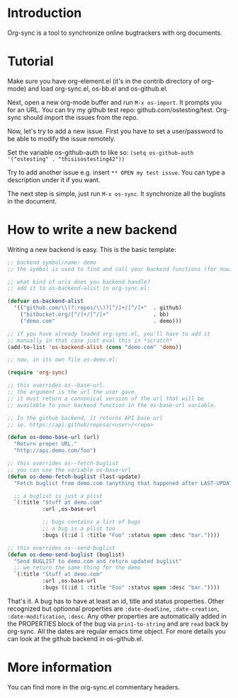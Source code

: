 * Introduction

Org-sync is a tool to synchronize online bugtrackers with org
documents.

* Tutorial

Make sure you have org-element.el (it's in the contrib directory of
org-mode) and load org-sync.el, os-bb.el and os-github.el.

Next, open a new org-mode buffer and run =M-x os-import=. It prompts
you for an URL. You can try my github test repo:
github.com/ostesting/test. Org-sync should import the issues from the repo.

Now, let's try to add a new issue. First you have to set a
user/password to be able to modify the issue remotely.

Set the variable os-github-auth to like so:
=(setq os-github-auth '("ostesting" . "thisisostesting42"))=

Try to add another issue e.g. insert =** OPEN my test issue=. You can
type a description under it if you want.

The next step is simple, just run =M-x os-sync=. It synchronize all
the buglists in the document.

* How to write a new backend

Writing a new backend is easy. This is the basic template:

#+begin_src emacs-lisp
;; backend symbol/name: demo
;; the symbol is used to find and call your backend functions (for now)

;; what kind of urls does you backend handle?
;; add it to os-backend-alist in org-sync.el:

(defvar os-backend-alist
  '(("github.com/\\(?:repos/\\)?[^/]+/[^/]+"  . github)
    ("bitbucket.org/[^/]+/[^/]+"              . bb)
    ("demo.com"                               . demo)))

;; if you have already loaded org-sync.el, you'll have to add it
;; manually in that case just eval this in *scratch*
(add-to-list 'os-backend-alist (cons "demo.com" 'demo))

;; now, in its own file os-demo.el:

(require 'org-sync)

;; this overrides os--base-url.
;; the argument is the url the user gave.
;; it must return a cannonical version of the url that will be
;; available to your backend function in the os-base-url variable.

;; In the github backend, it returns API base url
;; ie. https://api.github/reposa/<user>/<repo>

(defun os-demo-base-url (url)
  "Return proper URL."
  "http://api.demo.com/foo")

;; this overrides os--fetch-buglist
;; you can use the variable os-base-url
(defun os-demo-fetch-buglist (last-update)
  "Fetch buglist from demo.com (anything that happened after LAST-UPDATE)"
  
  ;; a buglist is just a plist
  `(:title "Stuff at demo.com"
           :url ,os-base-url

           ;; bugs contains a list of bugs
           ;; a bug is a plist too
           :bugs ((:id 1 :title "Foo" :status open :desc "bar."))))

;; this overrides os--send-buglist
(defun os-demo-send-buglist (buglist)
  "Send BUGLIST to demo.com and return updated buglist"
  ;; we return the same thing for the demo
  `(:title "Stuff at demo.com"
           :url ,os-base-url
           :bugs ((:id 1 :title "Foo" :status open :desc "bar."))))
#+end_src

That's it. A bug has to have at least an id, title and status
properties. Other recognized but optionnal properties are
=:date-deadline=, =:date-creation=, =:date-modification=, =:desc=. Any
other properties are automatically added in the PROPERTIES block of
the bug via =prin1-to-string= and are =read= back by org-sync.
All the dates are regular emacs time object. For more details you can
look at the github backend in os-github.el.

* More information

You can find more in the org-sync.el commentary headers.
